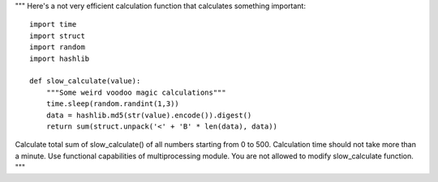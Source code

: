 """
Here's a not very efficient calculation function that calculates something important::
    
    import time
    import struct
    import random
    import hashlib

    def slow_calculate(value):
        """Some weird voodoo magic calculations"""
        time.sleep(random.randint(1,3))
        data = hashlib.md5(str(value).encode()).digest()
        return sum(struct.unpack('<' + 'B' * len(data), data))

Calculate total sum of slow_calculate() of all numbers starting from 0 to 500.
Calculation time should not take more than a minute. Use functional capabilities of multiprocessing module.
You are not allowed to modify slow_calculate function.
"""
